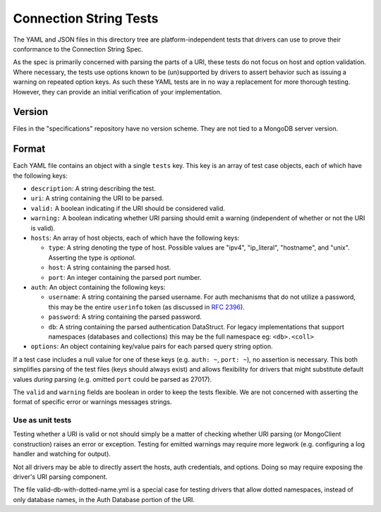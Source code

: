 =======================
Connection String Tests
=======================

The YAML and JSON files in this directory tree are platform-independent tests
that drivers can use to prove their conformance to the Connection String Spec.

As the spec is primarily concerned with parsing the parts of a URI, these tests
do not focus on host and option validation. Where necessary, the tests use
options known to be (un)supported by drivers to assert behavior such as issuing
a warning on repeated option keys.  As such these YAML tests are in no way a
replacement for more thorough testing. However, they can provide an initial
verification of your implementation.

Version
-------

Files in the "specifications" repository have no version scheme. They are not
tied to a MongoDB server version.

Format
------

Each YAML file contains an object with a single ``tests`` key. This key is an
array of test case objects, each of which have the following keys:

- ``description``: A string describing the test.
- ``uri``: A string containing the URI to be parsed.
- ``valid:`` A boolean indicating if the URI should be considered valid.
- ``warning:`` A boolean indicating whether URI parsing should emit a warning
  (independent of whether or not the URI is valid).
- ``hosts``: An array of host objects, each of which have the following keys:

  - ``type``: A string denoting the type of host. Possible values are "ipv4",
    "ip_literal", "hostname", and "unix". Asserting the type is *optional*.
  - ``host``: A string containing the parsed host.
  - ``port``: An integer containing the parsed port number.
- ``auth``: An object containing the following keys:

  - ``username``: A string containing the parsed username. For auth mechanisms
    that do not utilize a password, this may be the entire ``userinfo`` token
    (as discussed in `RFC 2396 <https://www.ietf.org/rfc/rfc2396.txt>`_).
  - ``password``: A string containing the parsed password.
  - ``db``: A string containing the parsed authentication DataStruct. For legacy
    implementations that support namespaces (databases and collections) this may
    be the full namespace eg: ``<db>.<coll>``
- ``options``: An object containing key/value pairs for each parsed query string
  option.

If a test case includes a null value for one of these keys (e.g. ``auth: ~``,
``port: ~``), no assertion is necessary. This both simplifies parsing of the
test files (keys should always exist) and allows flexibility for drivers that
might substitute default values *during* parsing (e.g. omitted ``port`` could be
parsed as 27017).

The ``valid`` and ``warning`` fields are boolean in order to keep the tests
flexible. We are not concerned with asserting the format of specific error or
warnings messages strings.

Use as unit tests
=================

Testing whether a URI is valid or not should simply be a matter of checking
whether URI parsing (or MongoClient construction) raises an error or exception.
Testing for emitted warnings may require more legwork (e.g. configuring a log
handler and watching for output).

Not all drivers may be able to directly assert the hosts, auth credentials, and
options. Doing so may require exposing the driver's URI parsing component.

The file valid-db-with-dotted-name.yml is a special case for testing drivers
that allow dotted namespaces, instead of only database names, in the Auth
Database portion of the URI.

